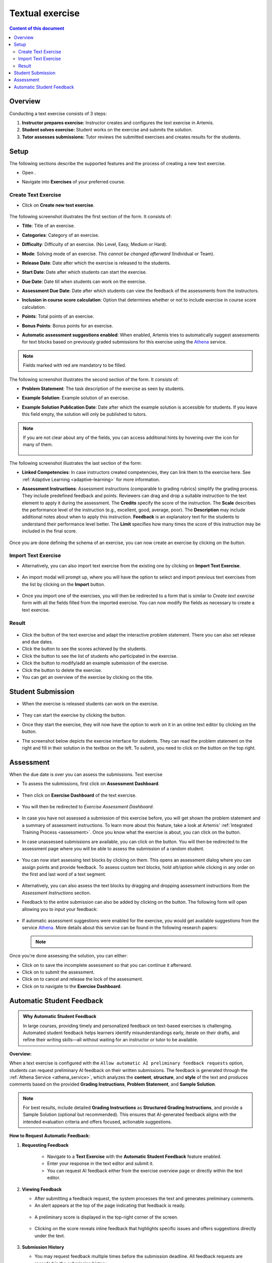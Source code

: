 .. _textual:

Textual exercise
================
.. contents:: Content of this document
    :local:
    :depth: 2


Overview
--------

Conducting a text exercise consists of 3 steps:

1. **Instructor prepares exercise:** Instructor creates and configures the text exercise in Artemis.
2. **Student solves exercise:** Student works on the exercise and submits the solution.
3. **Tutor assesses submissions:** Tutor reviews the submitted exercises and creates results for the students.


Setup
-----

The following sections describe the supported features and the process of creating a new text exercise.

- Open |course-management|.
- Navigate into **Exercises** of your preferred course.

    .. figure:: general/course-management-course-dashboard-exercises.png
              :align: center

Create Text Exercise
^^^^^^^^^^^^^^^^^^^^^^^^

- Click on **Create new text exercise**.

    .. figure:: text/create-new-text-exercise.png
              :align: center

The following screenshot illustrates the first section of the form. It consists of:

- **Title**: Title of an exercise.
- **Categories**: Category of an exercise.
- **Difficulty**: Difficulty of an exercise. (No Level, Easy, Medium or Hard).
- **Mode**: Solving mode of an exercise. *This cannot be changed afterward* (Individual or Team).
- **Release Date**: Date after which the exercise is released to the students.
- **Start Date**: Date after which students can start the exercise.
- **Due Date**: Date till when students can work on the exercise.
- **Assessment Due Date**: Date after which students can view the feedback of the assessments from the instructors.
- **Inclusion in course score calculation**: Option that determines whether or not to include exercise in course score calculation.
- **Points**: Total points of an exercise.
- **Bonus Points**: Bonus points for an exercise.
- **Automatic assessment suggestions enabled**: When enabled, Artemis tries to automatically suggest assessments for text blocks based on previously graded submissions for this exercise using the `Athena <https://github.com/ls1intum/edutelligence/tree/main/athena>`_ service.

    .. figure:: text/create-text-exercise-form-1.png
              :align: center

.. note::
   Fields marked with red are mandatory to be filled.

The following screenshot illustrates the second section of the form. It consists of:

- **Problem Statement**: The task description of the exercise as seen by students.
- **Example Solution**: Example solution of an exercise.
- **Example Solution Publication Date**: Date after which the example solution is accessible for students. If you leave this field empty, the solution will only be published to tutors.

    .. figure:: text/create-text-exercise-form-2.png
              :align: center

.. note::
    If you are not clear about any of the fields, you can access additional hints by hovering over the |hint| icon for many of them.

    .. figure:: general/create-exercise-form-hint.png
              :align: center
              :scale: 70

The following screenshot illustrates the last section of the form:

- **Linked Competencies**: In case instructors created competencies, they can link them to the exercise here. See :ref:`Adaptive Learning <adaptive-learning>` for more information.
- **Assessment Instructions**: Assessment instructions (comparable to grading rubrics) simplify the grading process. They include predefined feedback and points. Reviewers can drag and drop a suitable instruction to the text element to apply it during the assessment. The **Credits** specify the score of the instruction. The **Scale** describes the performance level of the instruction (e.g., excellent, good, average, poor). The **Description** may include additional notes about when to apply this instruction. **Feedback** is an explanatory text for the students to understand their performance level better. The **Limit** specifies how many times the score of this instruction may be included in the final score.

    .. figure:: text/create-text-exercise-form-3.png
              :align: center

Once you are done defining the schema of an exercise, you can now create an exercise by clicking on the |create| button.

Import Text Exercise
^^^^^^^^^^^^^^^^^^^^

- Alternatively, you can also import text exercise from the existing one by clicking on **Import Text Exercise**.

    .. figure:: text/import-text-exercise.png
              :align: center

- An import modal will prompt up, where you will have the option to select and import previous text exercises from the list by clicking on the **Import** button.

    .. figure:: text/import-text-exercise-modal.png
              :align: center
              :scale: 50

- Once you import one of the exercises, you will then be redirected to a form that is similar to *Create text exercise* form with all the fields filled from the imported exercise. You can now modify the fields as necessary to create a text exercise.

Result
^^^^^^

    .. figure:: text/course-dashboard-exercise-text.png
              :align: center

- Click the |edit| button of the text exercise and adapt the interactive problem statement. There you can also set release and due dates.
- Click the |scores| button to see the scores achieved by the students.
- Click the |participation| button to see the list of students who participated in the exercise.
- Click the |example-submission| button to modify/add an example submission of the exercise.
- Click the |delete| button to delete the exercise.
- You can get an overview of the exercise by clicking on the title.

Student Submission
------------------
- When the exercise is released students can work on the exercise.

    .. figure:: text/text-exercise-card-student-view.png
              :align: center

- They can start the exercise by clicking the |start| button.

- Once they start the exercise, they will now have the option to work on it in an online text editor by clicking on the |open-text-editor| button.

- The screenshot below depicts the exercise interface for students. They can read the problem statement on the right and fill in their solution in the textbox on the left. To submit, you need to click on the |submit| button on the top right.

    .. figure:: text/text-exercise-students-interface.png
              :align: center

Assessment
----------
When the due date is over you can assess the submissions. Text exercise

- To assess the submissions, first click on **Assessment Dashboard**.

    .. figure:: general/assessment-dashboard.png
              :align: center

- Then click on **Exercise Dashboard** of the text exercise.

    .. figure:: text/exercise-dashboard.png
              :align: center

- You will then be redirected to *Exercise Assessment Dashboard*.

    .. figure:: text/exercise-assessment-dashboard.png
              :align: center

- In case you have not assessed a submission of this exercise before, you will get shown the problem statement and a summary of assessment instructions. To learn more about this feature, take a look at Artemis' :ref:`Integrated Training Process <assessment>`.  Once you know what the exercise is about, you can click on the |participate-in-exercise| button.

- In case unassessed submissions are available, you can click on the |start-new-assessment| button. You will then be redirected to the assessment page where you will be able to assess the submission of a random student.

    .. figure:: text/exercise-assessment-dashboard-2.png
              :align: center

- You can now start assessing text blocks by clicking on them. This opens an assessment dialog where you can assign points and provide feedback. To assess custom text blocks, hold `alt/option` while clicking in any order on the first and last word of a text segment.

    .. figure:: text/assessment-modal.png
              :align: center

- Alternatively, you can also assess the text blocks by dragging and dropping assessment instructions from the *Assessment Instructions* section.

- Feedback to the entire submission can also be added by clicking on the |add-new-feedback| button. The following form will open allowing you to input your feedback:

    .. figure:: general/feedback-modal.png
              :align: center

- If automatic assessment suggestions were enabled for the exercise, you would get available suggestions from the service `Athena <https://github.com/ls1intum/edutelligence/tree/main/athena>`_. More details about this service can be found in the following research papers:

  .. note::
    .. bibliography::
       :list: bullet

       bernius2022machine
       bernius2021machine
       bernius2021computer
       bernius2020towards
       bernius2020segmenting
       bernius2019automatic

Once you're done assessing the solution, you can either:

- Click on |save| to save the incomplete assessment so that you can continue it afterward.

- Click on |submit-assessment| to submit the assessment.

- Click on |cancel| to cancel and release the lock of the assessment.

- Click on |exercise-dashboard-button| to navigate to the **Exercise Dashboard**.

Automatic Student Feedback
--------------------------

.. admonition:: Why Automatic Student Feedback
   :class: tip

   In large courses, providing timely and personalized feedback on text-based exercises is 
   challenging. Automated student feedback helps learners identify misunderstandings early, 
   iterate on their drafts, and refine their writing skills—all without waiting for an 
   instructor or tutor to be available.

**Overview:**

When a text exercise is configured with the ``Allow automatic AI preliminary feedback requests`` 
option, students can request preliminary AI feedback on their written submissions. 
The feedback is generated through the :ref:`Athena Service <athena_service>`, 
which analyzes the **content**, **structure**, and **style** of the text and produces 
comments based on the provided **Grading Instructions**, **Problem Statement**, and **Sample Solution**.

.. admonition:: Note
   :class: note

   For best results, include detailed **Grading Instructions** as **Structured Grading Instructions**, and provide a Sample Solution (optional but recommended). This ensures that AI-generated feedback aligns with the intended evaluation criteria and offers focused, actionable suggestions.

**How to Request Automatic Feedback:**

1. **Requesting Feedback**

   .. container::

      - Navigate to a **Text Exercise** with the **Automatic Student Feedback** feature enabled.
      - Enter your response in the text editor and submit it.
      - You can request AI feedback either from the exercise overview page or directly within the text editor.



    .. figure:: text/automatic-feedback-request-editor.PNG
       :align: center
       :alt: Screenshot showing the request feedback button in the text editor
       :scale: 80%

2. **Viewing Feedback**

   .. container::

      - After submitting a feedback request, the system processes the text and generates preliminary comments.
      - An alert appears at the top of the page indicating that feedback is ready.

      .. figure:: text/automatic-feedback-request-alert.PNG
         :align: center
         :alt: Screenshot showing the notification alert when AI feedback is ready

      - A preliminary score is displayed in the top-right corner of the screen.

      .. figure:: text/automatic-feedback-request-score.PNG
         :align: center
         :alt: Screenshot showing the preliminary score in the text editor

      - Clicking on the score reveals inline feedback that highlights specific issues and offers suggestions directly under the text.

      .. figure:: text/automatic-feedback-view-detailed.PNG
         :align: center
         :alt: Screenshot showing detailed AI feedback
         :scale: 50%

3. **Submission History**

   .. container::

      - You may request feedback multiple times before the submission deadline. All feedback requests are recorded in the submission history.
      - To review past feedback, open the submission history section and click an entry to view its detailed comments.

      .. figure:: text/automatic-feedback-history.PNG
         :align: center
         :alt: Screenshot showing the submission history section in the text editor
         :scale: 50%

**Demo:**

Watch this screencast for a demonstration of automated AI feedback on a text exercise:

.. raw:: html

    <iframe src="https://live.rbg.tum.de/w/artemisintro/59983?video_only=1&t=0" allowfullscreen="1" frameborder="0" width="600" height="350">
        Video tutorial of the automated assessment of text exercises on TUM-Live.
    </iframe>

.. |course-management| image:: general/course-management.png
.. |hint| image:: general/hint-icon.png
    :scale: 70
.. |create| image:: general/create-button.png
    :scale: 50
.. |edit| image:: general/edit-button.png
.. |scores| image:: general/scores-button.png
    :scale: 50
.. |participation| image:: general/participation-button.png
    :scale: 50
.. |example-submission| image:: general/example-submission-button.png
    :scale: 50
.. |delete| image:: general/delete-button.png
    :scale: 50
.. |participate-in-exercise| image:: general/start-participating-in-exercise-button.png
    :scale: 50
.. |start-new-assessment| image:: general/start-new-assessment-button.png
    :scale: 50
.. |add-new-feedback| image:: general/add-new-feedback-button.png
    :scale: 50
.. |start| image:: general/start-exercise-button.png
    :scale: 50
.. |save| image:: general/save-button.png
.. |cancel| image:: general/cancel-button.png
    :scale: 50
.. |exercise-dashboard-button| image:: general/exercise-dashboard-button.png
    :scale: 50
.. |open-text-editor| image:: text/open-text-editor-button.png
    :scale: 50
.. |submit| image:: general/submit-button.png
.. |submit-assessment| image:: general/submit-assessment-button.png
    :scale: 50
